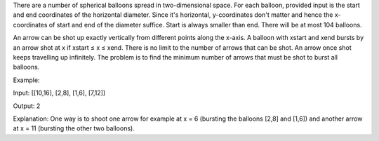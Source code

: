 There are a number of spherical balloons spread in two-dimensional
space. For each balloon, provided input is the start and end coordinates
of the horizontal diameter. Since it's horizontal, y-coordinates don't
matter and hence the x-coordinates of start and end of the diameter
suffice. Start is always smaller than end. There will be at most 104
balloons.

An arrow can be shot up exactly vertically from different points along
the x-axis. A balloon with xstart and xend bursts by an arrow shot at x
if xstart ≤ x ≤ xend. There is no limit to the number of arrows that can
be shot. An arrow once shot keeps travelling up infinitely. The problem
is to find the minimum number of arrows that must be shot to burst all
balloons.

Example:

Input: [[10,16], [2,8], [1,6], [7,12]]

Output: 2

Explanation: One way is to shoot one arrow for example at x = 6
(bursting the balloons [2,8] and [1,6]) and another arrow at x = 11
(bursting the other two balloons).
